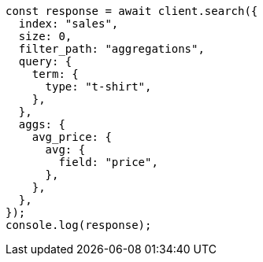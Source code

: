// This file is autogenerated, DO NOT EDIT
// Use `node scripts/generate-docs-examples.js` to generate the docs examples

[source, js]
----
const response = await client.search({
  index: "sales",
  size: 0,
  filter_path: "aggregations",
  query: {
    term: {
      type: "t-shirt",
    },
  },
  aggs: {
    avg_price: {
      avg: {
        field: "price",
      },
    },
  },
});
console.log(response);
----
